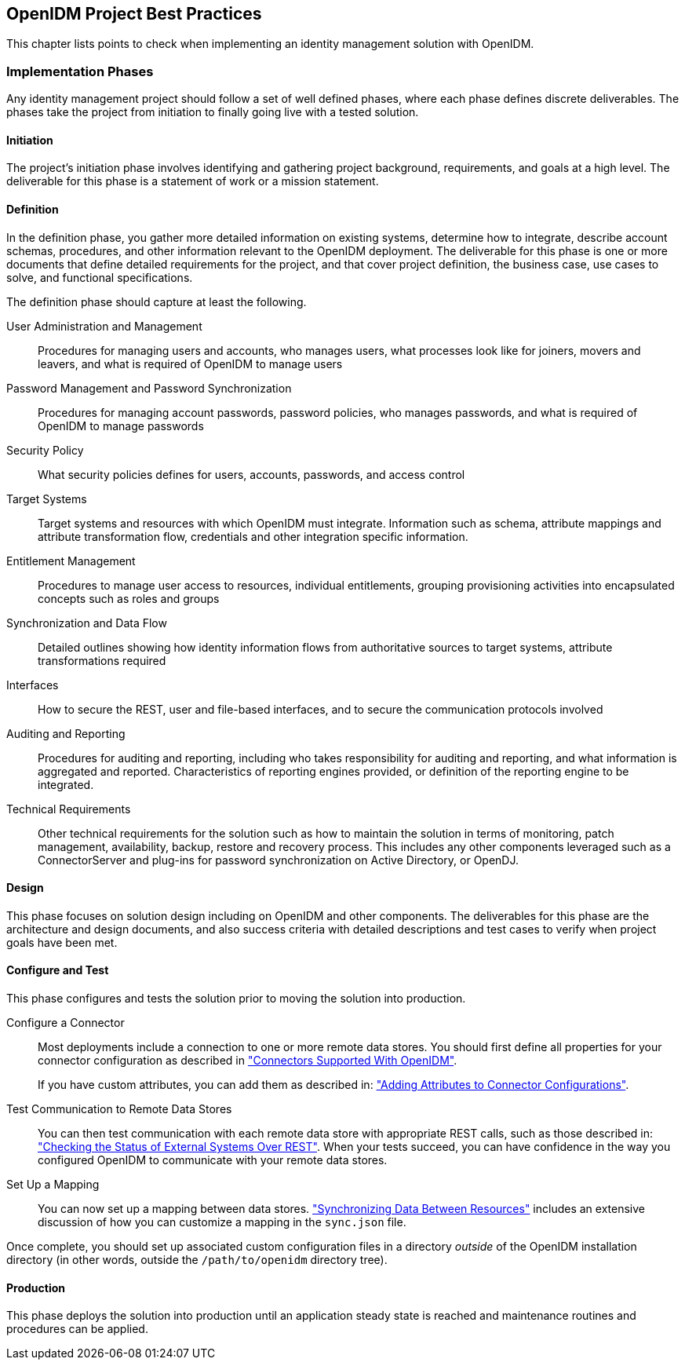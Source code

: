 ////
  The contents of this file are subject to the terms of the Common Development and
  Distribution License (the License). You may not use this file except in compliance with the
  License.
 
  You can obtain a copy of the License at legal/CDDLv1.0.txt. See the License for the
  specific language governing permission and limitations under the License.
 
  When distributing Covered Software, include this CDDL Header Notice in each file and include
  the License file at legal/CDDLv1.0.txt. If applicable, add the following below the CDDL
  Header, with the fields enclosed by brackets [] replaced by your own identifying
  information: "Portions copyright [year] [name of copyright owner]".
 
  Copyright 2017 ForgeRock AS.
  Portions Copyright 2024-2025 3A Systems LLC.
////

:figure-caption!:
:example-caption!:
:table-caption!:


[#chap-best-practices]
== OpenIDM Project Best Practices

This chapter lists points to check when implementing an identity management solution with OpenIDM.

[#immplementation-phase]
=== Implementation Phases

Any identity management project should follow a set of well defined phases, where each phase defines discrete deliverables. The phases take the project from initiation to finally going live with a tested solution.

[#d0e27169]
==== Initiation

The project's initiation phase involves identifying and gathering project background, requirements, and goals at a high level. The deliverable for this phase is a statement of work or a mission statement.


[#d0e27174]
==== Definition

In the definition phase, you gather more detailed information on existing systems, determine how to integrate, describe account schemas, procedures, and other information relevant to the OpenIDM deployment. The deliverable for this phase is one or more documents that define detailed requirements for the project, and that cover project definition, the business case, use cases to solve, and functional specifications.
--
The definition phase should capture at least the following.

User Administration and Management::
Procedures for managing users and accounts, who manages users, what processes look like for joiners, movers and leavers, and what is required of OpenIDM to manage users

Password Management and Password Synchronization::
Procedures for managing account passwords, password policies, who manages passwords, and what is required of OpenIDM to manage passwords

Security Policy::
What security policies defines for users, accounts, passwords, and access control

Target Systems::
Target systems and resources with which OpenIDM must integrate. Information such as schema, attribute mappings and attribute transformation flow, credentials and other integration specific information.

Entitlement Management::
Procedures to manage user access to resources, individual entitlements, grouping provisioning activities into encapsulated concepts such as roles and groups

Synchronization and Data Flow::
Detailed outlines showing how identity information flows from authoritative sources to target systems, attribute transformations required

Interfaces::
How to secure the REST, user and file-based interfaces, and to secure the communication protocols involved

Auditing and Reporting::
Procedures for auditing and reporting, including who takes responsibility for auditing and reporting, and what information is aggregated and reported. Characteristics of reporting engines provided, or definition of the reporting engine to be integrated.

Technical Requirements::
Other technical requirements for the solution such as how to maintain the solution in terms of monitoring, patch management, availability, backup, restore and recovery process. This includes any other components leveraged such as a ConnectorServer and plug-ins for password synchronization on Active Directory, or OpenDJ.

--


[#d0e27236]
==== Design

This phase focuses on solution design including on OpenIDM and other components. The deliverables for this phase are the architecture and design documents, and also success criteria with detailed descriptions and test cases to verify when project goals have been met.


[#d0e27241]
==== Configure and Test

This phase configures and tests the solution prior to moving the solution into production.
--

Configure a Connector::
Most deployments include a connection to one or more remote data stores. You should first define all properties for your connector configuration as described in xref:chap-resource-conf.adoc#connectors-with-openidm["Connectors Supported With OpenIDM"].

+
If you have custom attributes, you can add them as described in: xref:chap-resource-conf.adoc#adding-to-connector-config["Adding Attributes to Connector Configurations"].

Test Communication to Remote Data Stores::
You can then test communication with each remote data store with appropriate REST calls, such as those described in: xref:chap-resource-conf.adoc#systems-over-rest["Checking the Status of External Systems Over REST"]. When your tests succeed, you can have confidence in the way you configured OpenIDM to communicate with your remote data stores.

Set Up a Mapping::
You can now set up a mapping between data stores. xref:chap-synchronization.adoc#chap-synchronization["Synchronizing Data Between Resources"] includes an extensive discussion of how you can customize a mapping in the `sync.json` file.

--
Once complete, you should set up associated custom configuration files in a directory __outside__ of the OpenIDM installation directory (in other words, outside the `/path/to/openidm` directory tree).


[#d0e27286]
==== Production

This phase deploys the solution into production until an application steady state is reached and maintenance routines and procedures can be applied.



